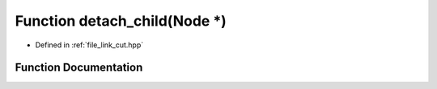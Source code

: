 .. _exhale_function_link__cut_8hpp_1aa6d8f02358cbad26bd5d0a48a608002e:

Function detach_child(Node \*)
==============================

- Defined in :ref:`file_link_cut.hpp`


Function Documentation
----------------------


.. doxygenfunction:: detach_child(Node *)
